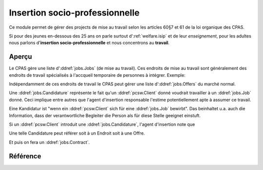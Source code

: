.. _welfare.jobs:

===============================
Insertion socio-professionnelle
===============================

Ce module permet de gérer des projects 
de mise au travail selon les articles 60§7 et 61 de 
la loi organique des CPAS.

Si pour des jeunes en-dessous des 25 ans on 
parle surtout d':ref:`welfare.isip` 
et de leur *enseignement*, 
pour les adultes nous 
parlons d'**insertion socio-professionnelle**
et nous concentrons au **travail**.

Aperçu
======

Le CPAS gère une liste d':ddref:`jobs.Jobs` (de mise au travail).
Ces endroits de mise au travail sont généralement des endroits de travail 
spécialisés à l'accqueil temporaire de personnes à intégrer.
Exemple:

.. django2rst:: 

    settings.SITE.login('romain').show(jobs.Jobs.request(limit=4))
    

Indépendamment de ces endroits de travail le CPAS peut gérer une 
liste d':ddref:`jobs.Offers` du marché normal.

Une :ddref:`jobs.Candidature` 
représente le fait qu'un :ddref:`pcsw.Client` donné
voudrait travailler à un :ddref:`jobs.Job` donné.
Ceci implique entre autres que l'agent d'insertion responsable
l'estime potentiellement apte à assumer ce travail.

Eine Kandidatur ist "wenn ein :ddref:`pcsw.Client` sich für 
eine :ddref:`jobs.Job` bewirbt".
Das beinhaltet u.a. auch die Information, dass der verantwortliche 
Begleiter die Person als für diese Stelle geeignet einstuft.

Si un :ddref:`pcsw.Client` introduit une
:ddref:`jobs.Candidature`, 
l'agent d'insertion note que 

Une telle Candidature peut référer soit à un Endroit soit à une Offre.

Et puis on fera un :ddref:`jobs.Contract`.

Référence
=========

.. actor:: jobs.Job
.. actor:: jobs.JobProvider
.. actor:: jobs.Contract
.. actor:: jobs.Candidature
.. actor:: jobs.Regime
.. actor:: jobs.Sector
.. actor:: jobs.Function
.. actor:: jobs.Schedule
.. actor:: jobs.Offer
.. actor:: jobs.Study
.. actor:: jobs.Experience
.. actor:: jobs.JobType
.. actor:: jobs.ContractType



.. actor:: jobs.JobsOverview

    This list helps you to make decisions like:

    - which jobs are soon going to be free, and which candidate(s) should we
      suggest?
    - bla bla

    Example (using fictive demo data):

    .. django2rst:: 

        settings.SITE.login('rolf').show(jobs.JobsOverview)
        

.. actor:: jobs.StudiesByPerson

.. actor:: jobs.ExperiencesByPerson
